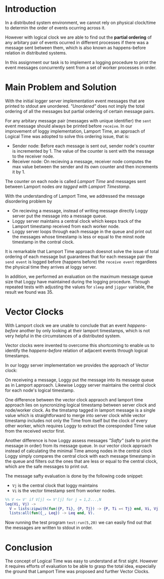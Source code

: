 * Introduction

In a distributed system environment, we cannot rely on physical clock/time to determin the order of events ocurring across it.

However with logical clock we are able to find out the *partial ordering*  of any arbitary pair of events ocurred in different processes
if there was a message sent between them, which is also known as happens-before relation in distributed systems.

In this assignment our task is to implement a logging procedure to print the event messages concurrently sent from a set of worker processes in order.

* Main Problem and Solution

With the initial logger server implementation event messages that are printed to stdout are unordered.
/"Unordered"/ does not imply the total ordering of all the messages but partial ordering of certain message pairs.

For any arbitary message pair (messages with unique identifier) the =sent= event message should always be printed before =receive=.
In our improvement of loggy implementation, Lamport Time, an approach of Logical Time was adopted to solve this ordering issue,  that is:

 - Sender node: Before each message is sent out, sender node's counter is incremented by 1. The value of the counter is sent with the message to the receiver node.
 - Receiver node: On recieving a message, receiver node computes the max value between the sender and its own counter and then increments it by 1.

The counter on each node is called /Lamport Time/ and messages sent between Lamport nodes /are tagged with Lamport Timestamp/.

With the understanding of Lamport Time, we addressed the message disordering problem by

 - On recieving a message, instead of writing message directly Loggy server put the message into a message queue.
 - Loggy server maintains a central clock which keeps track of the Lamport timestamp received from each worker node.
 - Loggy server loops through each message in the queue and print out the messages whose timestamp is less or equal to the minst node timestamp in the contral clock.

It is remarkable that Lamport Time approach doesnot solve the issue of total ordering of each message but guarantees that
for each message pair the =send event= is logged before (happens before) the =receive event= regardlees the physical time they arrives at loggy server.

In addition, we performed an evaluation on the maximum message queue size that Loggy have maintained during the logging procedure.
Through repeated tests with adjusting the values for =sleep= and =jigger= variable, the result we found was 35.

* Vector Clocks

With Lamport clock we are unable to conclude that an event /happens-before/ another by only looking at their lamport timestamps,
which is not very helpful in the circumstances of a distributed system.

Vector clocks were invented to overcome this shortcoming to enable us to identify the /happens-before/ relation of adjacent events through logical timestamps.

In our loggy server implementation we provides the approach of Vector clock:

On receiveing a message, Loggy put the message into its message queue as in Lamport approach.
Likewise Loggy server maintains the central clock for each node's logical timestamp.

One difference between the vector clock appraoch and lamport time approach lies on syncronizing logical timestamp between server clock and node/worker clock.
As the timstamp tagged in lamport message is a single value which is straightforward to merge into server clock
while vector timestamp includes not only the Time from itself but the clock of every other worker,
which requires Loggy to extract the coresponded Time value from the received vector first.

Another difference is how Loggy assess messages /"Safty"/ (safe to print the message in order) from its message queue. In our vector clock approach instead of
calculating the minimal Time among nodes in the central clock Loggy simply compares the central clock with each message timestamp in the queue and filters out the ones that are less or equal to the central clock,
which are the safe messages to print out.

The message safty evaluation is done by the following code snippet:

 - =Vj= is the central clock that loggy maintains
 - =Vi= is the vector timestamp sent from worker nodes.

#+BEGIN_SRC erlang
%% V <= V' if V[j] <= V'[j] for j = 1,2...,N
leq(Vi, Vj) ->
  V = lists:zipwith(fun({P, Ti}, {P, Tj}) -> {P, Ti =< Tj} end, Vi, Vj),
  lists:all(fun({_, Leq}) -> Leq end, V).
#+END_SRC

Now running the test program =test:run(5,20)= we can easily find out that the messages are written to stdout in order.

* Conclusion

The concept of Logical Time was easy to understand at first sight.
However it requires efforts of evaluation to be able to grasp the total idea, especially the ground that Lamport Time
was proposed and further Vector Clocks.
